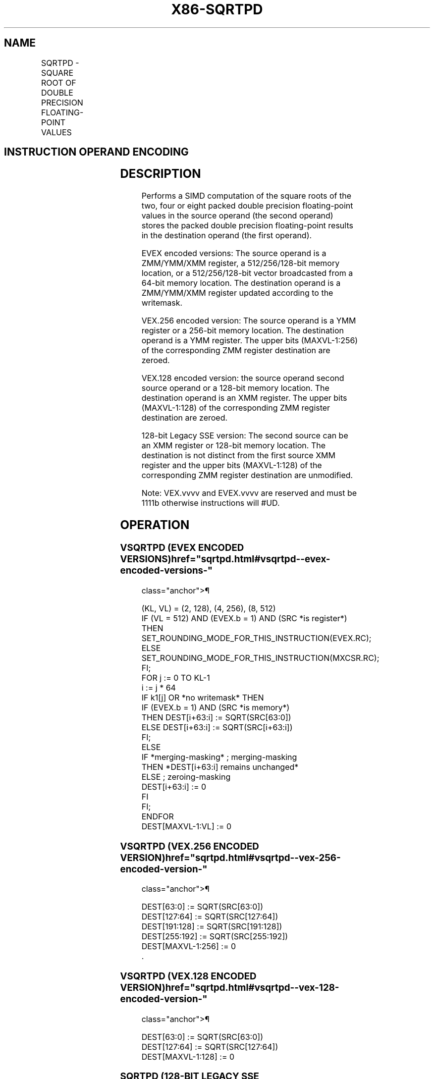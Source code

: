 '\" t
.nh
.TH "X86-SQRTPD" "7" "December 2023" "Intel" "Intel x86-64 ISA Manual"
.SH NAME
SQRTPD - SQUARE ROOT OF DOUBLE PRECISION FLOATING-POINT VALUES
.TS
allbox;
l l l l l 
l l l l l .
\fBOpcode/Instruction\fP	\fBOp / En\fP	\fB64/32 bit Mode Support\fP	\fBCPUID Feature Flag\fP	\fBDescription\fP
T{
66 0F 51 /r SQRTPD xmm1, xmm2/m128
T}	A	V/V	SSE2	T{
Computes Square Roots of the packed double precision floating-point values in xmm2/m128 and stores the result in xmm1.
T}
T{
VEX.128.66.0F.WIG 51 /r VSQRTPD xmm1, xmm2/m128
T}	A	V/V	AVX	T{
Computes Square Roots of the packed double precision floating-point values in xmm2/m128 and stores the result in xmm1.
T}
T{
VEX.256.66.0F.WIG 51 /r VSQRTPD ymm1, ymm2/m256
T}	A	V/V	AVX	T{
Computes Square Roots of the packed double precision floating-point values in ymm2/m256 and stores the result in ymm1.
T}
T{
EVEX.128.66.0F.W1 51 /r VSQRTPD xmm1 {k1}{z}, xmm2/m128/m64bcst
T}	B	V/V	AVX512VL AVX512F	T{
Computes Square Roots of the packed double precision floating-point values in xmm2/m128/m64bcst and stores the result in xmm1 subject to writemask k1.
T}
T{
EVEX.256.66.0F.W1 51 /r VSQRTPD ymm1 {k1}{z}, ymm2/m256/m64bcst
T}	B	V/V	AVX512VL AVX512F	T{
Computes Square Roots of the packed double precision floating-point values in ymm2/m256/m64bcst and stores the result in ymm1 subject to writemask k1.
T}
T{
EVEX.512.66.0F.W1 51 /r VSQRTPD zmm1 {k1}{z}, zmm2/m512/m64bcst{er}
T}	B	V/V	AVX512F	T{
Computes Square Roots of the packed double precision floating-point values in zmm2/m512/m64bcst and stores the result in zmm1 subject to writemask k1.
T}
.TE

.SH INSTRUCTION OPERAND ENCODING
.TS
allbox;
l l l l l l 
l l l l l l .
\fBOp/En\fP	\fBTuple Type\fP	\fBOperand 1\fP	\fBOperand 2\fP	\fBOperand 3\fP	\fBOperand 4\fP
A	N/A	ModRM:reg (w)	ModRM:r/m (r)	N/A	N/A
B	Full	ModRM:reg (w)	ModRM:r/m (r)	N/A	N/A
.TE

.SH DESCRIPTION
Performs a SIMD computation of the square roots of the two, four or
eight packed double precision floating-point values in the source
operand (the second operand) stores the packed double precision
floating-point results in the destination operand (the first operand).

.PP
EVEX encoded versions: The source operand is a ZMM/YMM/XMM register, a
512/256/128-bit memory location, or a 512/256/128-bit vector broadcasted
from a 64-bit memory location. The destination operand is a ZMM/YMM/XMM
register updated according to the writemask.

.PP
VEX.256 encoded version: The source operand is a YMM register or a
256-bit memory location. The destination operand is a YMM register. The
upper bits (MAXVL-1:256) of the corresponding ZMM register destination
are zeroed.

.PP
VEX.128 encoded version: the source operand second source operand or a
128-bit memory location. The destination operand is an XMM register. The
upper bits (MAXVL-1:128) of the corresponding ZMM register destination
are zeroed.

.PP
128-bit Legacy SSE version: The second source can be an XMM register or
128-bit memory location. The destination is not distinct from the first
source XMM register and the upper bits (MAXVL-1:128) of the
corresponding ZMM register destination are unmodified.

.PP
Note: VEX.vvvv and EVEX.vvvv are reserved and must be 1111b otherwise
instructions will #UD.

.SH OPERATION
.SS VSQRTPD (EVEX ENCODED VERSIONS)  href="sqrtpd.html#vsqrtpd--evex-encoded-versions-"
class="anchor">¶

.EX
(KL, VL) = (2, 128), (4, 256), (8, 512)
IF (VL = 512) AND (EVEX.b = 1) AND (SRC *is register*)
    THEN
        SET_ROUNDING_MODE_FOR_THIS_INSTRUCTION(EVEX.RC);
    ELSE
        SET_ROUNDING_MODE_FOR_THIS_INSTRUCTION(MXCSR.RC);
FI;
FOR j := 0 TO KL-1
    i := j * 64
    IF k1[j] OR *no writemask* THEN
            IF (EVEX.b = 1) AND (SRC *is memory*)
                THEN DEST[i+63:i] := SQRT(SRC[63:0])
                ELSE DEST[i+63:i] := SQRT(SRC[i+63:i])
            FI;
        ELSE
            IF *merging-masking* ; merging-masking
                THEN *DEST[i+63:i] remains unchanged*
                ELSE ; zeroing-masking
                    DEST[i+63:i] := 0
            FI
    FI;
ENDFOR
DEST[MAXVL-1:VL] := 0
.EE

.SS VSQRTPD (VEX.256 ENCODED VERSION)  href="sqrtpd.html#vsqrtpd--vex-256-encoded-version-"
class="anchor">¶

.EX
DEST[63:0] := SQRT(SRC[63:0])
DEST[127:64] := SQRT(SRC[127:64])
DEST[191:128] := SQRT(SRC[191:128])
DEST[255:192] := SQRT(SRC[255:192])
DEST[MAXVL-1:256] := 0
\&.
.EE

.SS VSQRTPD (VEX.128 ENCODED VERSION)  href="sqrtpd.html#vsqrtpd--vex-128-encoded-version-"
class="anchor">¶

.EX
DEST[63:0] := SQRT(SRC[63:0])
DEST[127:64] := SQRT(SRC[127:64])
DEST[MAXVL-1:128] := 0
.EE

.SS SQRTPD (128-BIT LEGACY SSE VERSION)  href="sqrtpd.html#sqrtpd--128-bit-legacy-sse-version-"
class="anchor">¶

.EX
DEST[63:0] := SQRT(SRC[63:0])
DEST[127:64] := SQRT(SRC[127:64])
DEST[MAXVL-1:128] (Unmodified)
.EE

.SH INTEL C/C++ COMPILER INTRINSIC EQUIVALENT  href="sqrtpd.html#intel-c-c++-compiler-intrinsic-equivalent"
class="anchor">¶

.EX
VSQRTPD __m512d _mm512_sqrt_round_pd(__m512d a, int r);

VSQRTPD __m512d _mm512_mask_sqrt_round_pd(__m512d s, __mmask8 k, __m512d a, int r);

VSQRTPD __m512d _mm512_maskz_sqrt_round_pd( __mmask8 k, __m512d a, int r);

VSQRTPD __m256d _mm256_sqrt_pd (__m256d a);

VSQRTPD __m256d _mm256_mask_sqrt_pd(__m256d s, __mmask8 k, __m256d a, int r);

VSQRTPD __m256d _mm256_maskz_sqrt_pd( __mmask8 k, __m256d a, int r);

SQRTPD __m128d _mm_sqrt_pd (__m128d a);

VSQRTPD __m128d _mm_mask_sqrt_pd(__m128d s, __mmask8 k, __m128d a, int r);

VSQRTPD __m128d _mm_maskz_sqrt_pd( __mmask8 k, __m128d a, int r);
.EE

.SH SIMD FLOATING-POINT EXCEPTIONS  href="sqrtpd.html#simd-floating-point-exceptions"
class="anchor">¶

.PP
Invalid, Precision, Denormal.

.SH OTHER EXCEPTIONS
Non-EVEX-encoded instruction, see Table
2-19, “Type 2 Class Exception Conditions,” additionally:

.TS
allbox;
l l 
l l .
\fB\fP	\fB\fP
#UD	If VEX.vvvv != 1111B.
.TE

.PP
EVEX-encoded instruction, see Table
2-46, “Type E2 Class Exception Conditions,” additionally:

.TS
allbox;
l l 
l l .
\fB\fP	\fB\fP
#UD	If EVEX.vvvv != 1111B.
.TE

.SH COLOPHON
This UNOFFICIAL, mechanically-separated, non-verified reference is
provided for convenience, but it may be
incomplete or
broken in various obvious or non-obvious ways.
Refer to Intel® 64 and IA-32 Architectures Software Developer’s
Manual
\[la]https://software.intel.com/en\-us/download/intel\-64\-and\-ia\-32\-architectures\-sdm\-combined\-volumes\-1\-2a\-2b\-2c\-2d\-3a\-3b\-3c\-3d\-and\-4\[ra]
for anything serious.

.br
This page is generated by scripts; therefore may contain visual or semantical bugs. Please report them (or better, fix them) on https://github.com/MrQubo/x86-manpages.
